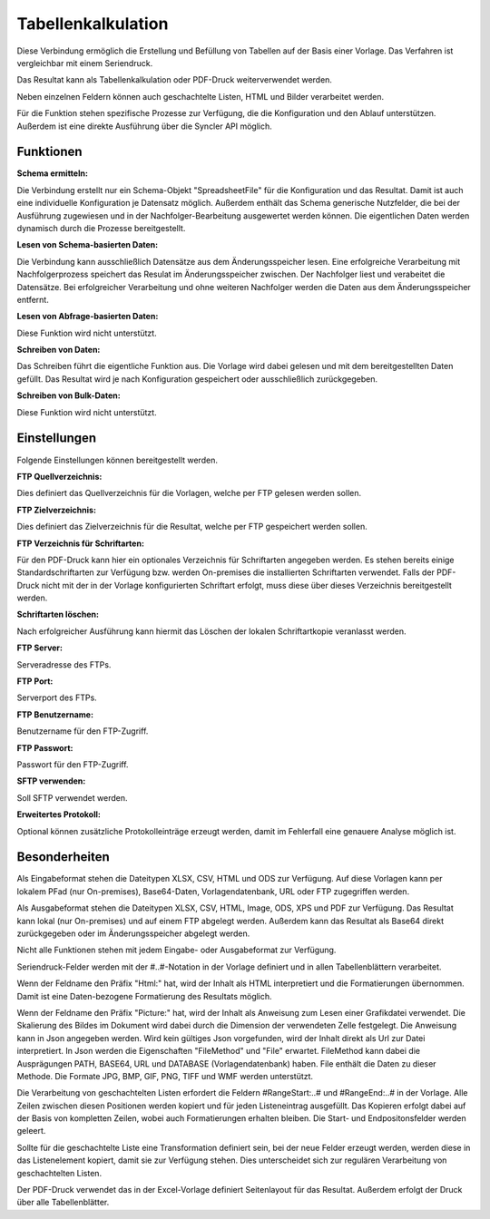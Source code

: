 ﻿Tabellenkalkulation
===================

Diese Verbindung ermöglich die Erstellung und Befüllung von Tabellen auf der Basis einer Vorlage.
Das Verfahren ist vergleichbar mit einem Seriendruck.

Das Resultat kann als Tabellenkalkulation oder PDF-Druck weiterverwendet werden.

Neben einzelnen Feldern können auch geschachtelte Listen, HTML und Bilder verarbeitet werden.

Für die Funktion stehen spezifische Prozesse zur Verfügung, die die Konfiguration und den Ablauf
unterstützen. Außerdem ist eine direkte Ausführung über die Syncler API möglich.


Funktionen
----------

:Schema ermitteln:

Die Verbindung erstellt nur ein Schema-Objekt "SpreadsheetFile" für die Konfiguration und das Resultat.
Damit ist auch eine individuelle Konfiguration je Datensatz möglich.
Außerdem enthält das Schema generische Nutzfelder, die bei der Ausführung zugewiesen und in der
Nachfolger-Bearbeitung ausgewertet werden können.
Die eigentlichen Daten werden dynamisch durch die Prozesse bereitgestellt.


:Lesen von Schema-basierten Daten:

Die Verbindung kann ausschließlich Datensätze aus dem Änderungsspeicher lesen.
Eine erfolgreiche Verarbeitung mit Nachfolgerprozess speichert das Resulat im Änderungsspeicher zwischen.
Der Nachfolger liest und verabeitet die Datensätze. Bei erfolgreicher Verarbeitung und ohne
weiteren Nachfolger werden die Daten aus dem Änderungsspeicher entfernt.


:Lesen von Abfrage-basierten Daten:

Diese Funktion wird nicht unterstützt.


:Schreiben von Daten:

Das Schreiben führt die eigentliche Funktion aus.
Die Vorlage wird dabei gelesen und mit dem bereitgestellten Daten gefüllt.
Das Resultat wird je nach Konfiguration gespeichert oder ausschließlich zurückgegeben.

:Schreiben von Bulk-Daten:

Diese Funktion wird nicht unterstützt.


Einstellungen
-------------

Folgende Einstellungen können bereitgestellt werden.

:FTP Quellverzeichnis:

Dies definiert das Quellverzeichnis für die Vorlagen, welche per FTP gelesen werden sollen.

:FTP Zielverzeichnis:

Dies definiert das Zielverzeichnis für die Resultat, welche per FTP gespeichert werden sollen.

:FTP Verzeichnis für Schriftarten:

Für den PDF-Druck kann hier ein optionales Verzeichnis für Schriftarten angegeben werden.
Es stehen bereits einige Standardschriftarten zur Verfügung bzw. werden On-premises die installierten
Schriftarten verwendet.
Falls der PDF-Druck nicht mit der in der Vorlage konfigurierten Schriftart erfolgt, muss diese
über dieses Verzeichnis bereitgestellt werden.

:Schriftarten löschen:

Nach erfolgreicher Ausführung kann hiermit das Löschen der lokalen Schriftartkopie veranlasst werden.

:FTP Server:

Serveradresse des FTPs.

:FTP Port:

Serverport des FTPs.

:FTP Benutzername:

Benutzername für den FTP-Zugriff.

:FTP Passwort:

Passwort für den FTP-Zugriff.

:SFTP verwenden:

Soll SFTP verwendet werden.

:Erweitertes Protokoll:

Optional können zusätzliche Protokolleinträge erzeugt werden, damit im Fehlerfall eine genauere
Analyse möglich ist.


Besonderheiten
--------------

Als Eingabeformat stehen die Dateitypen XLSX, CSV, HTML und ODS zur Verfügung.
Auf diese Vorlagen kann per lokalem PFad (nur On-premises), Base64-Daten, Vorlagendatenbank, URL 
oder FTP zugegriffen werden.

Als Ausgabeformat stehen die Dateitypen XLSX, CSV, HTML, Image, ODS, XPS und PDF zur Verfügung.
Das Resultat kann lokal (nur On-premises) und auf einem FTP abgelegt werden.
Außerdem kann das Resultat als Base64 direkt zurückgegeben oder im Änderungsspeicher abgelegt werden.

Nicht alle Funktionen stehen mit jedem Eingabe- oder Ausgabeformat zur Verfügung.

Seriendruck-Felder werden mit der #..#-Notation in der Vorlage definiert und in allen Tabellenblättern verarbeitet.

Wenn der Feldname den Präfix "Html:" hat, wird der Inhalt als HTML interpretiert und die Formatierungen übernommen.
Damit ist eine Daten-bezogene Formatierung des Resultats möglich.

Wenn der Feldname den Präfix "Picture:" hat, wird der Inhalt als Anweisung zum Lesen einer Grafikdatei
verwendet. Die Skalierung des Bildes im Dokument wird dabei durch die Dimension der verwendeten Zelle festgelegt.
Die Anweisung kann in Json angegeben werden. Wird kein gültiges Json vorgefunden, wird der Inhalt direkt als Url
zur Datei interpretiert. In Json werden die Eigenschaften "FileMethod" und "File" erwartet.
FileMethod kann dabei die Ausprägungen PATH, BASE64, URL und DATABASE (Vorlagendatenbank) haben.
File enthält die Daten zu dieser Methode. Die Formate JPG, BMP, GIF, PNG, TIFF und WMF werden unterstützt.

Die Verarbeitung von geschachtelten Listen erfordert die Feldern #RangeStart:..# und #RangeEnd:..# in der Vorlage.
Alle Zeilen zwischen diesen Positionen werden kopiert und für jeden Listeneintrag ausgefüllt.
Das Kopieren erfolgt dabei auf der Basis von kompletten Zeilen, wobei auch Formatierungen erhalten bleiben.
Die Start- und Endpositonsfelder werden geleert.

Sollte für die geschachtelte Liste eine Transformation definiert sein, bei der neue Felder erzeugt werden,
werden diese in das Listenelement kopiert, damit sie zur Verfügung stehen. Dies unterscheidet sich zur regulären
Verarbeitung von geschachtelten Listen.

Der PDF-Druck verwendet das in der Excel-Vorlage definiert Seitenlayout für das Resultat.
Außerdem erfolgt der Druck über alle Tabellenblätter.
